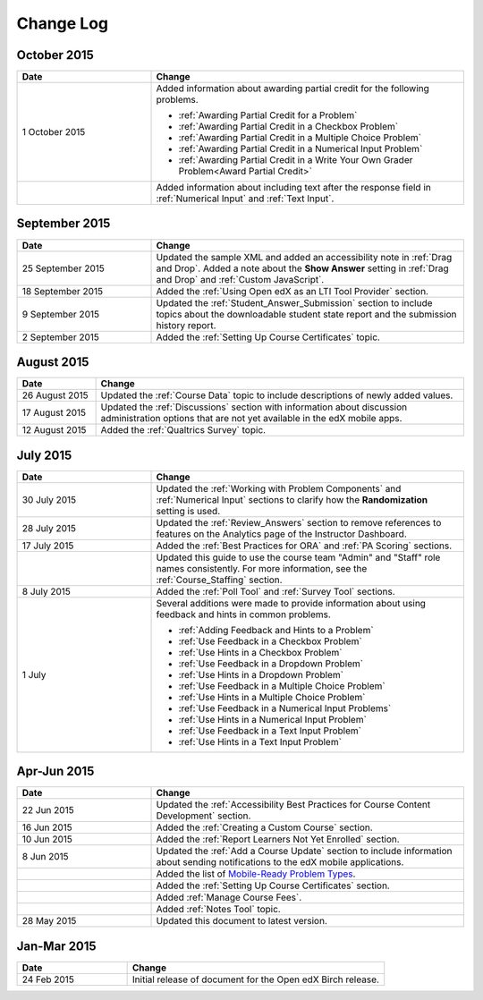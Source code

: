 ############
Change Log
############

****************
October 2015
****************

.. list-table::
   :widths: 30 70
   :header-rows: 1

   * - Date
     - Change
   * - 1 October 2015
     - Added information about awarding partial credit for the following
       problems.
       
       * :ref:`Awarding Partial Credit for a Problem`
       * :ref:`Awarding Partial Credit in a Checkbox Problem`
       * :ref:`Awarding Partial Credit in a Multiple Choice Problem` 
       * :ref:`Awarding Partial Credit in a Numerical Input Problem`
       * :ref:`Awarding Partial Credit in a Write Your Own Grader
         Problem<Award Partial Credit>`

   * - 
     - Added information about including text after the response field in
       :ref:`Numerical Input` and :ref:`Text Input`.

****************
September 2015
****************

.. list-table::
   :widths: 30 70
   :header-rows: 1

   * - Date
     - Change
   * - 25 September 2015
     - Updated the sample XML and added an accessibility note in :ref:`Drag
       and Drop`. Added a note about the **Show Answer** setting in
       :ref:`Drag and Drop` and :ref:`Custom JavaScript`.
   * - 18 September 2015
     - Added the :ref:`Using Open edX as an LTI Tool Provider` section.
   * - 9 September 2015
     - Updated the :ref:`Student_Answer_Submission` section to include topics
       about the downloadable student state report and the submission history
       report.
   * - 2 September 2015
     - Added the :ref:`Setting Up Course Certificates` topic.




****************
August 2015
****************

.. list-table::
   :widths: 15 70
   :header-rows: 1

   * - Date
     - Change
   * - 26 August 2015
     - Updated the :ref:`Course Data` topic to include descriptions of newly
       added values.
   * - 17 August 2015
     - Updated the :ref:`Discussions` section with information about discussion
       administration options that are not yet available in the edX mobile
       apps.
   * - 12 August 2015
     - Added the :ref:`Qualtrics Survey` topic.

****************
July 2015
****************

.. list-table::
   :widths: 30 70
   :header-rows: 1

   * - Date
     - Change
   * - 30 July 2015
     - Updated the :ref:`Working with Problem Components` and :ref:`Numerical
       Input` sections to clarify how the **Randomization** setting is used.
   * - 28 July 2015
     - Updated the :ref:`Review_Answers` section to remove references to
       features on the Analytics page of the Instructor Dashboard.
   * - 17 July 2015
     - Added the :ref:`Best Practices for ORA` and :ref:`PA Scoring` sections.
   * - 
     - Updated this guide to use the course team "Admin" and "Staff" role names
       consistently. For more information, see the :ref:`Course_Staffing`
       section.
   * - 8 July 2015
     - Added the :ref:`Poll Tool` and :ref:`Survey Tool` sections.
   * - 1 July
     - Several additions were made to provide information about using feedback
       and hints in common problems.
       
       * :ref:`Adding Feedback and Hints to a Problem`
       * :ref:`Use Feedback in a Checkbox Problem`
       * :ref:`Use Hints in a Checkbox Problem`
       * :ref:`Use Feedback in a Dropdown Problem` 
       * :ref:`Use Hints in a Dropdown Problem`
       * :ref:`Use Feedback in a Multiple Choice Problem` 
       * :ref:`Use Hints in a Multiple Choice Problem`
       * :ref:`Use Feedback in a Numerical Input Problems` 
       * :ref:`Use Hints in a Numerical Input Problem`
       * :ref:`Use Feedback in a Text Input Problem` 
       * :ref:`Use Hints in a Text Input Problem`


*****************
Apr-Jun 2015
*****************

.. list-table::
   :widths: 30 70
   :header-rows: 1

   * - Date
     - Change
   * - 22 Jun 2015
     - Updated the :ref:`Accessibility Best Practices for Course Content
       Development` section.
   * - 16 Jun 2015
     - Added the :ref:`Creating a Custom Course` section.
   * - 10 Jun 2015
     - Added the :ref:`Report Learners Not Yet Enrolled` section.
   * - 8 Jun 2015
     - Updated the :ref:`Add a Course Update` section to include information
       about sending notifications to the edX mobile applications.
   * - 
     - Added the list of `Mobile-Ready Problem Types <http://edx.readthedocs.org/projects/open-edx-building-and-running-a-course/en/latest/exercises_tools/create_exercises_and_tools.html#mobile-ready-problem-types>`_.
   * - 
     - Added the :ref:`Setting Up Course Certificates` section.
   * - 
     - Added :ref:`Manage Course Fees`.
   * - 
     - Added :ref:`Notes Tool` topic.
   * - 28 May 2015
     - Updated this document to latest version.

*****************
Jan-Mar 2015
*****************

.. list-table::
   :widths: 30 70
   :header-rows: 1

   * - Date
     - Change
   * - 24 Feb 2015
     - Initial release of document for the Open edX Birch release.
     